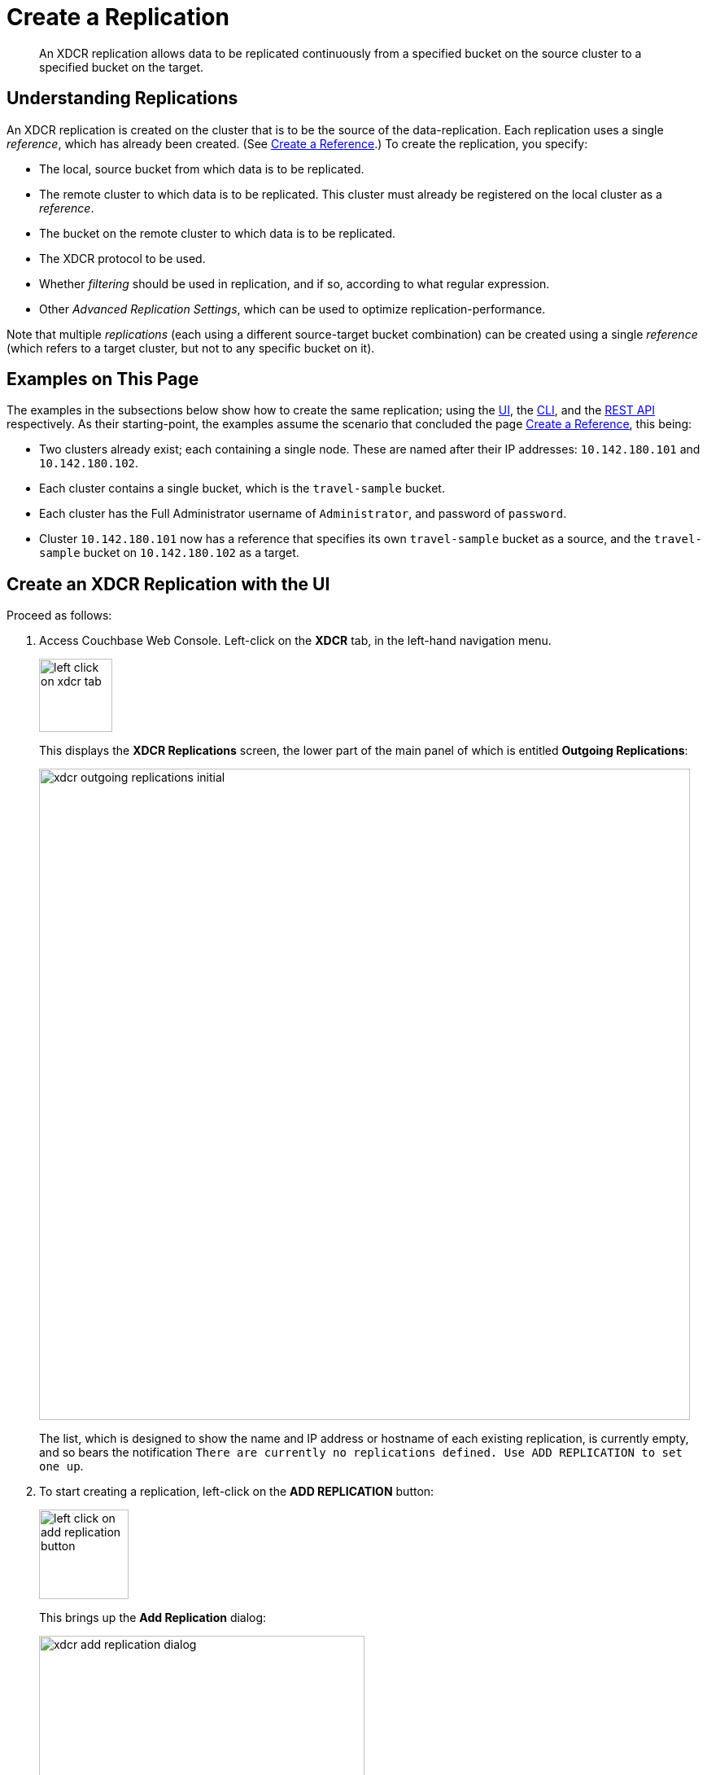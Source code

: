 = Create a Replication

[abstract]
An XDCR replication allows data to be replicated continuously from a specified bucket on the source cluster to a specified bucket on the target.


[#understanding-replications]
== Understanding Replications

An XDCR replication is created on the cluster that is to be the source of the data-replication.
Each replication uses a single _reference_, which has already been created.
(See xref:manage:manage-xdcr/create-xdcr-reference.adoc[Create a Reference].)
To create the replication, you specify:

* The local, source bucket from which data is to be replicated.

* The remote cluster to which data is to be replicated.
This cluster must already be registered on the local cluster as a _reference_.

* The bucket on the remote cluster to which data is to be replicated.

* The XDCR protocol to be used.

* Whether _filtering_ should be used in replication, and if so, according to what regular expression.

* Other _Advanced Replication Settings_, which can be used to optimize replication-performance.

Note that multiple _replications_ (each using a different source-target bucket combination) can be created using a single _reference_ (which refers to a target cluster, but not to any specific bucket on it).

[#examples-on-this-page-create-replication]
== Examples on This Page

The examples in the subsections below show how to create the same replication; using the xref:manage:manage-xdcr/create-xdcr-replication.adoc#create-an-xdcr-replication-with-the-ui[UI], the xref:manage:manage-xdcr/create-xdcr-replication.adoc#create-an-xdcr-replication-with-the-cli[CLI],
and the xref:manage:manage-xdcr/create-xdcr-replication.adoc#create-an-xdcr-replication-with-the-rest-api[REST API] respectively.
As their starting-point, the examples assume the scenario that concluded the page xref:manage:manage-xdcr/create-xdcr-reference.adoc[Create a Reference], this being:

* Two clusters already exist; each containing a single node.
These are named after their IP addresses: `10.142.180.101` and `10.142.180.102`.

* Each cluster contains a single bucket, which is the `travel-sample` bucket.

* Each cluster has the Full Administrator username of `Administrator`, and password of `password`.

* Cluster `10.142.180.101` now has a reference that specifies its own `travel-sample` bucket as a source, and the `travel-sample` bucket on `10.142.180.102` as a target.

[#create-an-xdcr-replication-with-the-ui]
== Create an XDCR Replication with the UI

Proceed as follows:

. Access Couchbase Web Console.
Left-click on the *XDCR* tab, in the left-hand navigation menu.
+
[#left_click_on_xdcr_tab]
image::manage-xdcr/left-click-on-xdcr-tab.png[,90,align=left]
+
This displays the *XDCR Replications* screen, the lower part of the main panel of which is entitled *Outgoing Replications*:
+
[#xdcr-screen-ongoing-replications-initial]
image::manage-xdcr/xdcr-outgoing-replications-initial.png[,800,align=left]
+
The list, which is designed to show the name and IP address or hostname of each existing replication, is currently empty, and so bears the notification `There are currently no replications defined. Use ADD REPLICATION to set one up`.

. To start creating a replication, left-click on the
*ADD REPLICATION* button:
+
[#left-click-on-add-replication-button]
image::manage-xdcr/left-click-on-add-replication-button.png[,110,align=left]
+
This brings up the *Add Replication* dialog:
+
[#xdcr-add-replication-dialog]
image::manage-xdcr/xdcr-add-replication-dialog.png[,400,align=left]

. Enter appropriate information into the fields of the *Add Replication* dialog.
Specify `10.142.180.102` as the target cluster, and `travel-sample` as both source and target bucket.
At this stage, do not check the `Enable advanced filtering` checkbox, and do not elect to open either *Replication Filters* or *Advanced Replication Settings*.
Note that the *Replication Priority* pulldown menu is currently set to the default, *High*: do not change this.
For information on the significance of the alternative settings &#8212; *Low* and *Auto* &#8212; see xref:learn:clusters-and-availability/xdcr-overview.adoc#xdcr-priority[XDCR Priority].
+
The completed dialog now appears as follows.
+
[#xdcr-add-replication-dialog-complete]
image::manage-xdcr/xdcr-add-replication-dialog-complete.png[,400,align=left]
+
[#ongoing-replications-with-replication]
. Left-click on the *Save* button.
The *XDCR Replications* screen is now redisplayed, with the appearance of the *Outgoing Replications* panel as follows:
+
image::manage-xdcr/xdcr-outgoing-replications-with-replication.png[,800,align=left]
+
This indicates that a replication is now in progress: from `travel-sample` on `this cluster` to `bucket "travel-sample" on cluster "10.142.180.102"`.

This concludes creation of the replication.

[#xdcr-advanced-filtering-pointer]
=== Advanced Filtering with the UI

*Advanced Filtering* can be enabled by left-clicking on *Replication Filters*.
The UI expands to reveal the following field:

[#xdcr-advanced-filtering-initial]
image::manage-xdcr/xdcr-filter-test-initial.png[,400,align=left]

One or more expressions, to be used as filters, can be entered into the *Filter Expression* field.
The expression is matched against documents' ids, field-names, values, and extended attributes, within the source bucket.
Each document that provides a successful match is replicated.
Documents that do not provide a match are not replicated.

Optionally, a document's _id_ can be entered into the interactive field adjacent to the *Test Filter* button.
When the button is clicked, a match is attempted on the specified document.
If the match is successful, a green *match* notification is displayed; otherwise, an orange *no match* is displayed.

An overview of XDCR filtering is provided in xref:learn:clusters-and-availability/xdcr-filtering.adoc[XDCR Advanced Filtering].
For reference information on expressions used in advanced filtering, see the xref:xdcr-reference:xdcr-filtering-reference-intro.adoc[XDCR Advanced Filtering Reference].
The practical steps required for establishing filters are explained in xref:manage:manage-xdcr/filter-xdcr-replication.adoc[Filter a Replication].

[#xdcr-advanced-settings-pointer]
=== Advanced Replication Settings with the UI

Left-click on the *Advanced Replication Settings* control, on the *Add Replication* dialog.
The UI expands vertically, to reveal the following:

[#xdcr-advanced-settings-menu]
image::manage-xdcr/xdcr-advanced-settings.png[,400,align=left]

The values displayed in the fields are defaults, which can be modified interactively, and saved: this may help in achieving optimal replication-performance.
For details on the significance of each field, see the xref:xdcr-reference:xdcr-reference-intro.adoc[XDCR Reference].

[#create-an-xdcr-replication-with-the-cli]
== Create an XDCR Replication with the CLI

Staring from the scenario defined above, in xref:manage:manage-xdcr/create-xdcr-replication.adoc#examples-on-this-page-create-replication[Examples on This Page], use the CLI `xdcr-replicate` command to create an XDCR replication, as follows:

----
couchbase-cli xdcr-replicate -c 10.142.180.101 \
-u Administrator \
-p password \
--create \
--xdcr-cluster-name 10.142.180.102 \
--xdcr-from-bucket travel-sample \
--xdcr-to-bucket travel-sample \
--xdcr-replication-mode xmem
----

If successful, this provides the following response:

----
SUCCESS: XDCR replication created
----

For more information, see the complete reference for the xref:cli:cbcli/couchbase-cli-xdcr-replicate.adoc[xdcr-replicate] command.
Note that this includes descriptions of all flags that support the xref:manage:manage-xdcr/create-xdcr-replication.adoc#xdcr-advanced-settings-pointer[Advanced Settings], described above.

[#create-an-xdcr-replication-with-the-rest-api]
== Create an XDCR Replication with the REST API

Starting from the scenario defined above, in xref:manage:manage-xdcr/create-xdcr-replication.adoc#examples-on-this-page-create-replication[Examples on This Page], using the REST API's `POST /controller/createReplication` HTTP method and URI, create an XDCR reference as follows:

----
curl -v -X POST -u Administrator:password \
http://10.142.180.101:8091/controller/createReplication \
-d fromBucket=travel-sample \
-d toCluster=10.142.180.102 \
-d toBucket=travel-sample \
-d replicationType=continuous \
-d enableCompression=1
----

If successful, this provides the following response:

----
{"id":"82026f90f5f573b5e50ec8b7a7012ab1/travel-sample/travel-sample"}
----

For more information, see xref:rest-api:rest-xdcr-create-replication.adoc[Creating XDCR Replications].
For information on REST-driven configuration of the xref:manage:manage-xdcr/create-xdcr-replication.adoc#xdcr-advanced-settings-pointer[Advanced Settings] described above, see xref:rest-api:rest-xdcr-adv-settings.adoc[Managing Advanced XDCR Settings].

[#next-xdcr-steps-after-create-replication]
== Next Steps

Once a replication has been defined and is therefore running, you can opt to _pause_ it, in order to perform system maintenance.
See xref:manage:manage-xdcr/pause-xdcr-replication.adoc[Pause a Replication].
